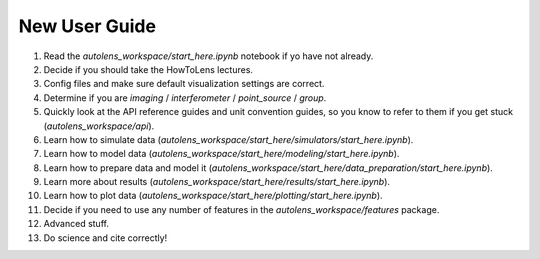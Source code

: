 .. _overview_2_new_user_guide:

New User Guide
==============

1) Read the `autolens_workspace/start_here.ipynb` notebook if yo have not already.

2) Decide if you should take the HowToLens lectures.

3) Config files and make sure default visualization settings are correct.

4) Determine if you are `imaging` / `interferometer` / `point_source` / `group`.

5) Quickly look at the API reference guides and unit convention guides, so you know to refer to them if you get stuck (`autolens_workspace/api`).

6) Learn how to simulate data (`autolens_workspace/start_here/simulators/start_here.ipynb`).

7) Learn how to model data (`autolens_workspace/start_here/modeling/start_here.ipynb`).

8) Learn how to prepare data and model it (`autolens_workspace/start_here/data_preparation/start_here.ipynb`).

9) Learn more about results (`autolens_workspace/start_here/results/start_here.ipynb`).

10) Learn how to plot data (`autolens_workspace/start_here/plotting/start_here.ipynb`).

11) Decide if you need to use any number of features in the `autolens_workspace/features` package.

12) Advanced stuff.

13) Do science and cite correctly!